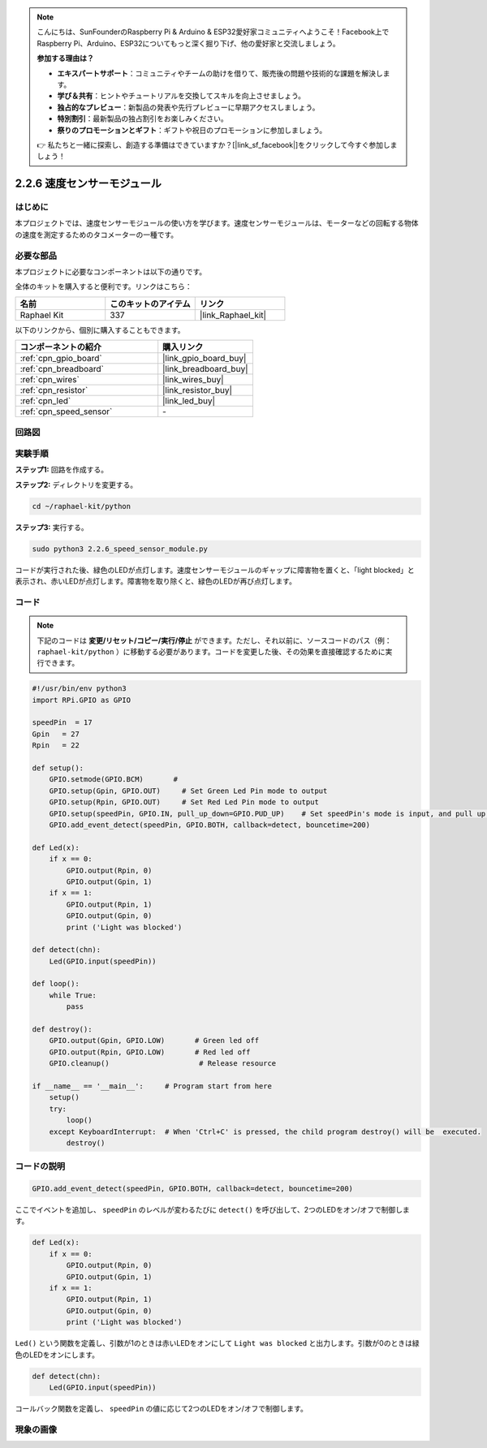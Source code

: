 .. note::

    こんにちは、SunFounderのRaspberry Pi & Arduino & ESP32愛好家コミュニティへようこそ！Facebook上でRaspberry Pi、Arduino、ESP32についてもっと深く掘り下げ、他の愛好家と交流しましょう。

    **参加する理由は？**

    - **エキスパートサポート**：コミュニティやチームの助けを借りて、販売後の問題や技術的な課題を解決します。
    - **学び＆共有**：ヒントやチュートリアルを交換してスキルを向上させましょう。
    - **独占的なプレビュー**：新製品の発表や先行プレビューに早期アクセスしましょう。
    - **特別割引**：最新製品の独占割引をお楽しみください。
    - **祭りのプロモーションとギフト**：ギフトや祝日のプロモーションに参加しましょう。

    👉 私たちと一緒に探索し、創造する準備はできていますか？[|link_sf_facebook|]をクリックして今すぐ参加しましょう！

.. _2.2.6_py:

2.2.6 速度センサーモジュール
=============================

はじめに
------------------

本プロジェクトでは、速度センサーモジュールの使い方を学びます。速度センサーモジュールは、モーターなどの回転する物体の速度を測定するためのタコメーターの一種です。

必要な部品
------------------------------

本プロジェクトに必要なコンポーネントは以下の通りです。

.. image:: ../img/2.2.6component.png
    :width: 700
    :align: center

全体のキットを購入すると便利です。リンクはこちら：

.. list-table::
    :widths: 20 20 20
    :header-rows: 1

    *   - 名前
        - このキットのアイテム
        - リンク
    *   - Raphael Kit
        - 337
        - |link_Raphael_kit|

以下のリンクから、個別に購入することもできます。

.. list-table::
    :widths: 30 20
    :header-rows: 1

    *   - コンポーネントの紹介
        - 購入リンク

    *   - :ref:`cpn_gpio_board`
        - |link_gpio_board_buy|
    *   - :ref:`cpn_breadboard`
        - |link_breadboard_buy|
    *   - :ref:`cpn_wires`
        - |link_wires_buy|
    *   - :ref:`cpn_resistor`
        - |link_resistor_buy|
    *   - :ref:`cpn_led`
        - |link_led_buy|
    *   - :ref:`cpn_speed_sensor`
        - \-

回路図
-----------------------

.. image:: ../img/2.2.6circuit.png
    :width: 400
    :align: center

実験手順
------------------------------

**ステップ1:** 回路を作成する。

.. image:: ../img/2.2.6fritzing.png
    :width: 700
    :align: center


**ステップ2:** ディレクトリを変更する。

.. raw:: html

   <run></run>

.. code-block::
    
    cd ~/raphael-kit/python

**ステップ3:** 実行する。

.. raw:: html

   <run></run>

.. code-block::

    sudo python3 2.2.6_speed_sensor_module.py

コードが実行された後、緑色のLEDが点灯します。速度センサーモジュールのギャップに障害物を置くと、「light blocked」と表示され、赤いLEDが点灯します。障害物を取り除くと、緑色のLEDが再び点灯します。

コード
-------------

.. note::

    下記のコードは **変更/リセット/コピー/実行/停止** ができます。ただし、それ以前に、ソースコードのパス（例： ``raphael-kit/python`` ）に移動する必要があります。コードを変更した後、その効果を直接確認するために実行できます。

.. raw:: html

    <run></run>

.. code-block:: python

    #!/usr/bin/env python3
    import RPi.GPIO as GPIO

    speedPin  = 17
    Gpin   = 27
    Rpin   = 22

    def setup():
        GPIO.setmode(GPIO.BCM)       # 
        GPIO.setup(Gpin, GPIO.OUT)     # Set Green Led Pin mode to output
        GPIO.setup(Rpin, GPIO.OUT)     # Set Red Led Pin mode to output
        GPIO.setup(speedPin, GPIO.IN, pull_up_down=GPIO.PUD_UP)    # Set speedPin's mode is input, and pull up to high level(3.3V)
        GPIO.add_event_detect(speedPin, GPIO.BOTH, callback=detect, bouncetime=200)

    def Led(x):
        if x == 0:
            GPIO.output(Rpin, 0)
            GPIO.output(Gpin, 1)
        if x == 1:
            GPIO.output(Rpin, 1)
            GPIO.output(Gpin, 0)
            print ('Light was blocked')
            
    def detect(chn):
        Led(GPIO.input(speedPin))

    def loop():
        while True:
            pass

    def destroy():
        GPIO.output(Gpin, GPIO.LOW)       # Green led off
        GPIO.output(Rpin, GPIO.LOW)       # Red led off
        GPIO.cleanup()                     # Release resource

    if __name__ == '__main__':     # Program start from here
        setup()
        try:
            loop()
        except KeyboardInterrupt:  # When 'Ctrl+C' is pressed, the child program destroy() will be  executed.
            destroy()

コードの説明
------------------

.. code-block:: python

    GPIO.add_event_detect(speedPin, GPIO.BOTH, callback=detect, bouncetime=200)

ここでイベントを追加し、 ``speedPin`` のレベルが変わるたびに ``detect()`` を呼び出して、2つのLEDをオン/オフで制御します。

.. code-block:: python

    def Led(x):
        if x == 0:
            GPIO.output(Rpin, 0)
            GPIO.output(Gpin, 1)
        if x == 1:
            GPIO.output(Rpin, 1)
            GPIO.output(Gpin, 0)
            print ('Light was blocked')            

``Led()`` という関数を定義し、引数が1のときは赤いLEDをオンにして ``Light was blocked`` と出力します。引数が0のときは緑色のLEDをオンにします。

.. code-block:: python

    def detect(chn):
        Led(GPIO.input(speedPin))

コールバック関数を定義し、 ``speedPin`` の値に応じて2つのLEDをオン/オフで制御します。

現象の画像
-----------------------

.. image:: ../img/2.2.6photo_interrrupter.JPG
   :width: 500
   :align: center

